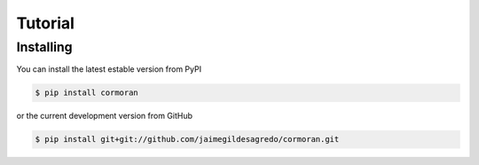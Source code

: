 Tutorial
========

Installing
----------
You can install the latest estable version from PyPI

.. code-block:: bash

   $ pip install cormoran

or the current development version from GitHub

.. code-block:: bash

   $ pip install git+git://github.com/jaimegildesagredo/cormoran.git

